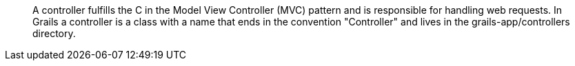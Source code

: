 ____
A controller fulfills the C in the Model View Controller (MVC) pattern and is responsible for handling web requests. In Grails a controller is a class with a name that ends in the convention "Controller" and lives in the grails-app/controllers directory.
____
